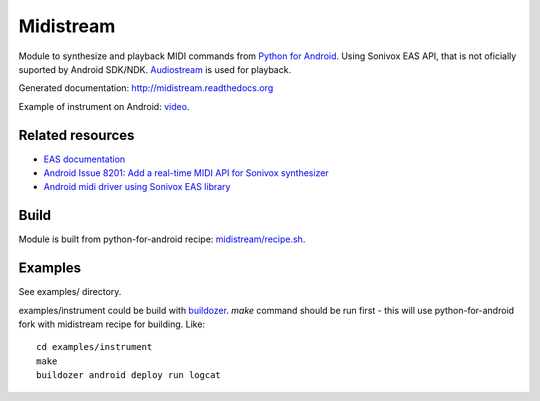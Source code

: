 Midistream
==========

Module to synthesize and playback MIDI commands from `Python for Android <https://github.com/kivy/python-for-android>`_.
Using Sonivox EAS API, that is not oficially suported by Android SDK/NDK.
`Audiostream <https://github.com/kivy/audiostream>`_ is used for playback.

Generated documentation: http://midistream.readthedocs.org

Example of instrument on Android: `video <http://www.youtube.com/watch?v=Ltf9x0rJQMc>`_.


Related resources
-----------------

* `EAS documentation <https://github.com/android/platform_external_sonivox/tree/master/docs>`_
* `Android Issue 8201: Add a real-time MIDI API for Sonivox synthesizer <https://code.google.com/p/android/issues/detail?id=8201>`_
* `Android midi driver using Sonivox EAS library <https://github.com/billthefarmer/mididriver>`_


Build
-----

Module is built from python-for-android recipe: `midistream/recipe.sh <https://github.com/b3b/python-for-android/blob/midistream/recipes/midistream/recipe.sh>`_.


Examples
--------

See examples/ directory.


examples/instrument could be build with `buildozer <https://github.com/kivy/buildozer>`_.
`make` command should be run first - this will use python-for-android fork with midistream recipe for building. Like::

  cd examples/instrument
  make
  buildozer android deploy run logcat
